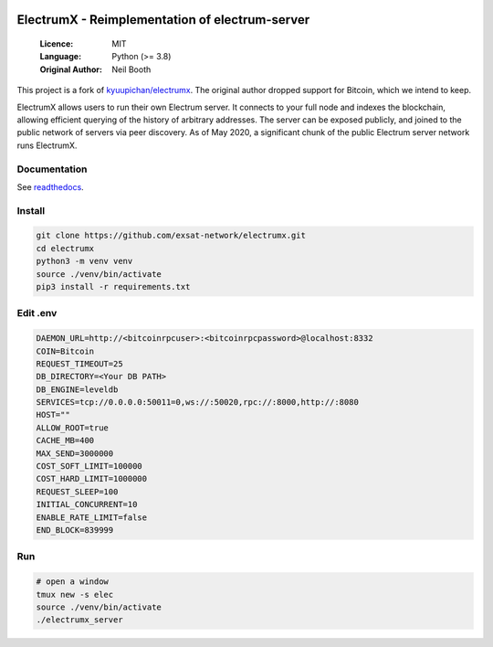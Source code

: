 .. image:: https://api.cirrus-ci.com/github/spesmilo/electrumx.svg?branch=master
    :target: https://cirrus-ci.com/github/spesmilo/electrumx
.. image:: https://coveralls.io/repos/github/spesmilo/electrumx/badge.svg
    :target: https://coveralls.io/github/spesmilo/electrumx

===============================================
ElectrumX - Reimplementation of electrum-server
===============================================

  :Licence: MIT
  :Language: Python (>= 3.8)
  :Original Author: Neil Booth

This project is a fork of `kyuupichan/electrumx <https://github.com/kyuupichan/electrumx>`_.
The original author dropped support for Bitcoin, which we intend to keep.

ElectrumX allows users to run their own Electrum server. It connects to your
full node and indexes the blockchain, allowing efficient querying of the history of
arbitrary addresses. The server can be exposed publicly, and joined to the public network
of servers via peer discovery. As of May 2020, a significant chunk of the public
Electrum server network runs ElectrumX.

Documentation
=============

See `readthedocs <https://electrumx-spesmilo.readthedocs.io/>`_.

Install
=============

.. code-block:: shell

    git clone https://github.com/exsat-network/electrumx.git
    cd electrumx
    python3 -m venv venv
    source ./venv/bin/activate
    pip3 install -r requirements.txt

Edit .env
=============

.. code-block:: shell

    DAEMON_URL=http://<bitcoinrpcuser>:<bitcoinrpcpassword>@localhost:8332
    COIN=Bitcoin
    REQUEST_TIMEOUT=25
    DB_DIRECTORY=<Your DB PATH>
    DB_ENGINE=leveldb
    SERVICES=tcp://0.0.0.0:50011=0,ws://:50020,rpc://:8000,http://:8080
    HOST=""
    ALLOW_ROOT=true
    CACHE_MB=400
    MAX_SEND=3000000
    COST_SOFT_LIMIT=100000
    COST_HARD_LIMIT=1000000
    REQUEST_SLEEP=100
    INITIAL_CONCURRENT=10
    ENABLE_RATE_LIMIT=false
    END_BLOCK=839999

Run
=============

.. code-block:: shell

    # open a window
    tmux new -s elec
    source ./venv/bin/activate
    ./electrumx_server


